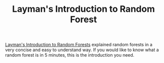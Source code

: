 #+TITLE: Layman's Introduction to Random Forest

[[http://blog.echen.me/2011/03/14/laymans-introduction-to-random-forests/][Layman's Introduction to Random Forests]] explained random forests in a very concise and easy to understand way.
If you would like to know what a random forest is in 5 minutes, this is the introduction you need.
